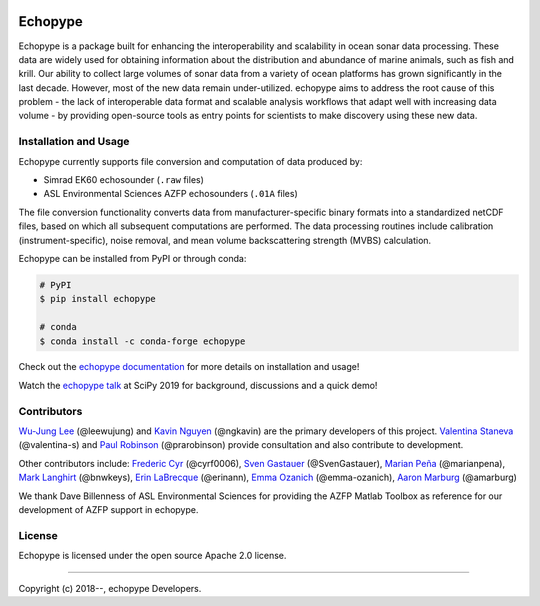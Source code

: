 .. image:: https://travis-ci.org/OSOceanAcoustics/echopype.svg?branch=master
    :target: https://travis-ci.org/OSOceanAcoustics/echopype
.. image:: https://readthedocs.org/projects/echopype/badge/?version=latest
    :target: https://echopype.readthedocs.io/en/latest/?badge=latest
    :alt: Documentation Status
.. image:: https://mybinder.org/badge_logo.svg
    :target: https://mybinder.org/v2/gh/OSOceanAcoustics/echopype/master

Echopype
========

Echopype is a package built for enhancing the interoperability and scalability
in ocean sonar data processing.
These data are widely used for obtaining information about the distribution and
abundance of marine animals, such as fish and krill.
Our ability to collect large volumes of sonar data from a variety of
ocean platforms has grown significantly in the last decade.
However, most of the new data remain under-utilized.
echopype aims to address the root cause of this problem - the lack of
interoperable data format and scalable analysis workflows that adapt well
with increasing data volume - by providing open-source tools as entry points for
scientists to make discovery using these new data.


Installation and Usage
----------------------

Echopype currently supports file conversion and computation of data produced by:

- Simrad EK60 echosounder (``.raw`` files)
- ASL Environmental Sciences AZFP echosounders (``.01A`` files)

The file conversion functionality converts data from manufacturer-specific
binary formats into a standardized netCDF files, based on which all subsequent
computations are performed.
The data processing routines include calibration (instrument-specific), noise
removal, and mean volume backscattering strength (MVBS) calculation.

Echopype can be installed from PyPI or through conda:

.. code-block:: console

    # PyPI
    $ pip install echopype

    # conda
    $ conda install -c conda-forge echopype

Check out the `echopype documentation`_ for more details on installation and usage!

Watch the `echopype talk`_  at SciPy 2019 for background, discussions and a quick demo!

.. _echopype documentation: https://echopype.readthedocs.io
.. _echopype talk: https://www.youtube.com/watch?v=qboH7MyHrpU


Contributors
------------

`Wu-Jung Lee <http://leewujung.github.io>`_ (@leewujung)
and `Kavin Nguyen <https://github.com/ngkavin>`_ (@ngkavin)
are the primary developers of this project.
`Valentina Staneva <https://escience.washington.edu/people/valentina-staneva/>`_ (@valentina-s)
and `Paul Robinson <https://github.com/prarobinson/>`_ (@prarobinson)
provide consultation and also contribute to development.

Other contributors include:
`Frederic Cyr <https://github.com/cyrf0006>`_ (@cyrf0006),
`Sven Gastauer <https://www.researchgate.net/profile/Sven_Gastauer>`_ (@SvenGastauer),
`Marian Peña <https://www.researchgate.net/profile/Marian_Pena2>`_ (@marianpena),
`Mark Langhirt <https://www.linkedin.com/in/mark-langhirt-7b33ba80>`_ (@bnwkeys),
`Erin LaBrecque <https://www.linkedin.com/in/erin-labrecque/>`_ (@erinann),
`Emma Ozanich <https://www.linkedin.com/in/emma-reeves-ozanich-b8671938/>`_ (@emma-ozanich),
`Aaron Marburg <http://apl.uw.edu/people/profile.php?last_name=Marburg&first_name=Aaron>`_ (@amarburg)

We thank Dave Billenness of ASL Environmental Sciences for
providing the AZFP Matlab Toolbox as reference for our
development of AZFP support in echopype.


License
-------

Echopype is licensed under the open source Apache 2.0 license.


---------------

Copyright (c) 2018--, echopype Developers.
